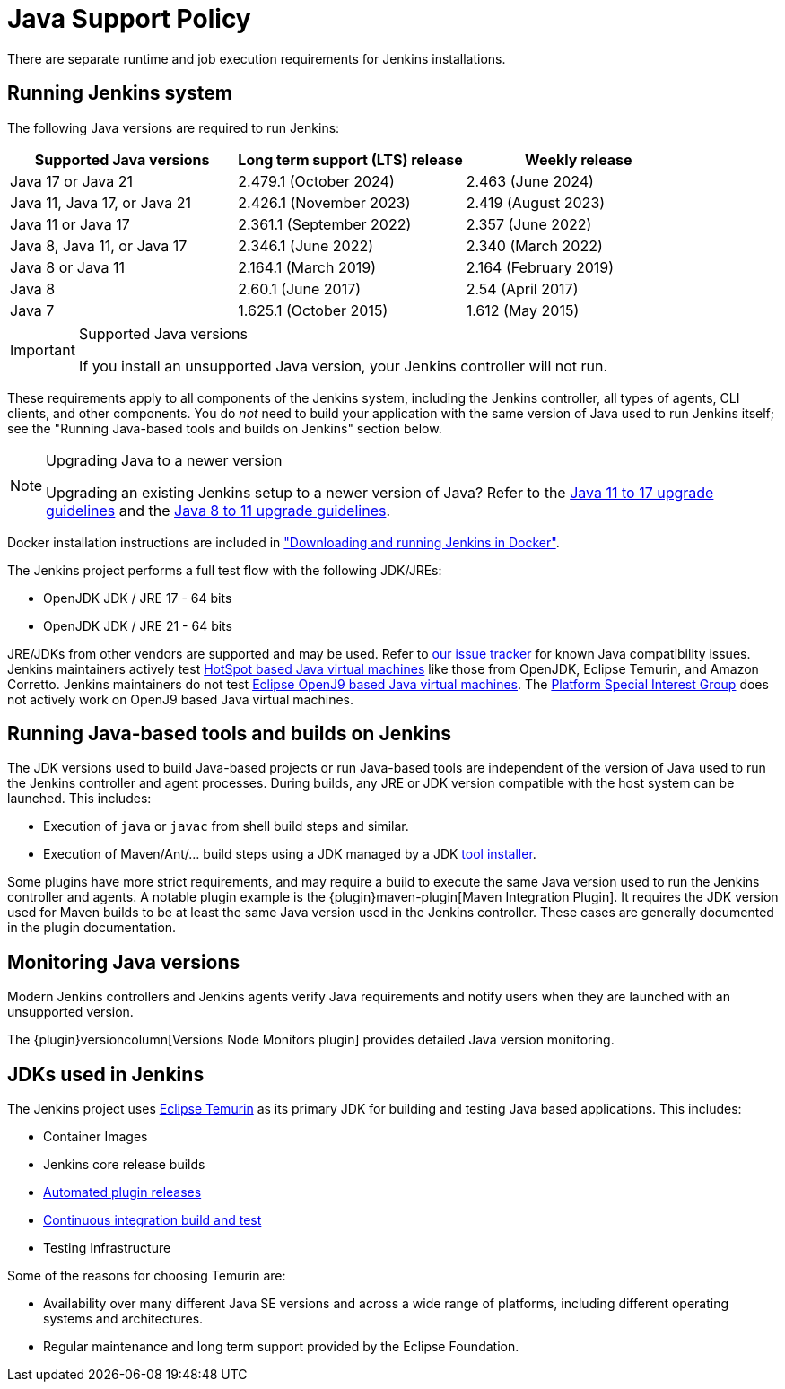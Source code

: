 :page-aliases: user-docs:administration:java.adoc, user-docs:administration:requirements/java.adoc
=  Java Support Policy

There are separate runtime and job execution requirements for Jenkins installations.

== Running Jenkins system

The following Java versions are required to run Jenkins:

|===
|Supported Java versions|Long term support (LTS) release|Weekly release

|Java 17 or Java 21|2.479.1 (October 2024) |2.463 (June 2024)
|Java 11, Java 17, or Java 21|2.426.1 (November 2023) |2.419 (August 2023)
|Java 11 or Java 17|2.361.1 (September 2022)|2.357 (June 2022)
|Java 8, Java 11, or Java 17|2.346.1 (June 2022)|2.340 (March 2022)
|Java 8 or Java 11|2.164.1 (March 2019)|2.164 (February 2019)
|Java 8|2.60.1 (June 2017)|2.54 (April 2017)
|Java 7|1.625.1 (October 2015)|1.612 (May 2015)
|===

[IMPORTANT]
.Supported Java versions
====
If you install an unsupported Java version, your Jenkins controller will not run.
====

These requirements apply to all components of the Jenkins system, including the Jenkins controller, all types of agents, CLI clients, and other components.
You do _not_ need to build your application with the same version of Java used to run Jenkins itself;
see the "Running Java-based tools and builds on Jenkins" section below.

[NOTE]
.Upgrading Java to a newer version
====
Upgrading an existing Jenkins setup to a newer version of Java?
Refer to the xref:platform-information:upgrade-java-to-17.adoc[Java 11 to 17 upgrade guidelines] and the xref:platform-information:upgrade-java-to-11.adoc[Java 8 to 11 upgrade guidelines].
====

Docker installation instructions are included in xref:installing-jenkins:docker.adoc["Downloading and running Jenkins in Docker"].

The Jenkins project performs a full test flow with the following JDK/JREs:

* OpenJDK JDK / JRE 17 - 64 bits
* OpenJDK JDK / JRE 21 - 64 bits

JRE/JDKs from other vendors are supported and may be used.
Refer to link:https://issues.jenkins.io/issues/?jql=labels%3Djdk[our issue tracker] for known Java compatibility issues.
Jenkins maintainers actively test link:https://en.wikipedia.org/wiki/HotSpot_(virtual_machine)[HotSpot based Java virtual machines] like those from OpenJDK, Eclipse Temurin, and Amazon Corretto.
Jenkins maintainers do not test link:https://en.wikipedia.org/wiki/OpenJ9[Eclipse OpenJ9 based Java virtual machines].
The xref:sigs:platform:index.adoc[Platform Special Interest Group] does not actively work on OpenJ9 based Java virtual machines.

== Running Java-based tools and builds on Jenkins

The JDK versions used to build Java-based projects or run Java-based tools are independent of the version of Java used to run the Jenkins controller and agent processes.
During builds, any JRE or JDK version compatible with the host system can be launched.
This includes:

* Execution of `java` or `javac` from shell build steps and similar.
* Execution of Maven/Ant/… build steps using a JDK managed by a JDK link:https://plugins.jenkins.io/jdk-tool/[tool installer].

Some plugins have more strict requirements, and may require a build to execute the same Java version used to run the Jenkins controller and agents.
A notable plugin example is the {plugin}maven-plugin[Maven Integration Plugin]. It requires the JDK version used for Maven builds to be at least the same Java version used in the Jenkins controller.
These cases are generally documented in the plugin documentation.
// This used to list Swarm Plugin Clients, but since they are agent processes that's kind of redundant.
// TODO This used to list docker-workflow, but it's unclear why.

== Monitoring Java versions

Modern Jenkins controllers and Jenkins agents verify Java requirements
and notify users when they are launched with an unsupported version.

The {plugin}versioncolumn[Versions Node Monitors plugin] provides detailed Java version monitoring.

== JDKs used in Jenkins

The Jenkins project uses link:https://projects.eclipse.org/projects/adoptium.temurin[Eclipse Temurin] as its primary JDK for building and testing Java based applications.
This includes:

* Container Images
* Jenkins core release builds
* xref:dev-docs:publishing:releasing-cd.adoc[Automated plugin releases]
* link:https://ci.jenkins.io[Continuous integration build and test]
* Testing Infrastructure

Some of the reasons for choosing Temurin are:

* Availability over many different Java SE versions and across a wide range of platforms, including different operating systems and architectures.
* Regular maintenance and long term support provided by the Eclipse Foundation.
